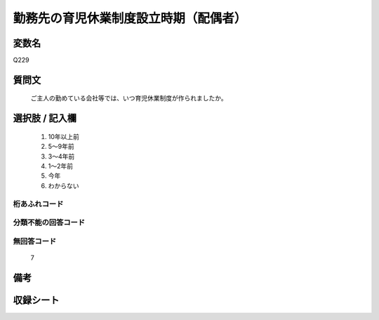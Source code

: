 .. title:: Q229
.. rst-cllass:: item
====================================================================================================
勤務先の育児休業制度設立時期（配偶者）
====================================================================================================

.. rst-class:: varname
変数名
==================

Q229

.. rst-class:: question
質問文
==================


   ご主人の勤めている会社等では、いつ育児休業制度が作られましたか。



.. rst-class:: answer
選択肢 / 記入欄
======================

  
     1. 10年以上前
  
     2. 5～9年前
  
     3. 3～4年前
  
     4. 1～2年前
  
     5. 今年
  
     6. わからない
  



.. rst-class:: overflow
桁あふれコード
-------------------------------
  


.. rst-class:: not_available
分類不能の回答コード
-------------------------------------
  


.. rst-class:: not_available
無回答コード
-------------------------------------
  7


.. rst-class:: bikou
備考
==================



.. rst-class:: include_sheet
収録シート
=======================================
.. hlist::
   :columns: 3
   
   
   * p2_1
   
   * p5a_1
   
   * p5b_1
   
   * p6_1
   
   * p7_1
   
   * p8_1
   
   * p9_1
   
   * p10_1
   
   


.. index:: Q229